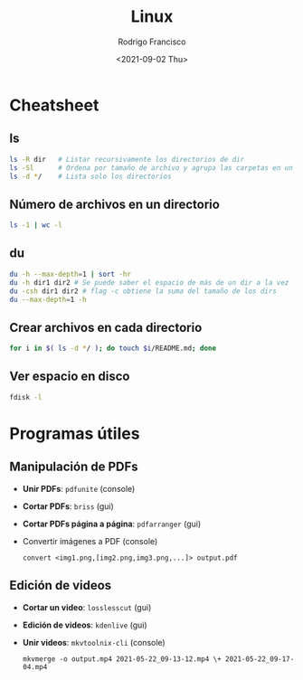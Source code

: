 #+title: Linux
#+author: Rodrigo Francisco
#+date: <2021-09-02 Thu>

* Cheatsheet
** ls

#+begin_src sh
ls -R dir 	# Listar recursivamente los directorios de dir
ls -Sl 		# Ordena por tamaño de archivo y agrupa las carpetas en un solo 'espacio'
ls -d */	# Lista solo los directorios 
#+end_src

** Número de archivos en un directorio

  #+begin_src sh
  ls -1 | wc -l
  #+end_src

** du

#+begin_src sh
du -h --max-depth=1 | sort -hr
du -h dir1 dir2 # Se puede saber el espacio de más de un dir a la vez
du -csh dir1 dir2 # flag -c obtiene la suma del tamaño de los dirs
du --max-depth=1 -h
#+end_src

** Crear archivos en cada directorio

#+begin_src sh
for i in $( ls -d */ ); do touch $i/README.md; done
#+end_src

** Ver espacio en disco

#+begin_src sh
fdisk -l
#+end_src

* Programas útiles

** Manipulación de PDFs

- *Unir PDFs*: ~pdfunite~ (console)
- *Cortar PDFs*: ~briss~ (gui)
- *Cortar PDFs página a página*: ~pdfarranger~ (gui)
- Convertir imágenes a PDF (console)

  #+begin_src
  convert <img1.png,[img2.png,img3.png,...]> output.pdf
  #+end_src

** Edición de videos

- *Cortar un video*: ~losslesscut~ (gui)
- *Edición de videos*: ~kdenlive~ (gui)
- *Unir videos*: ~mkvtoolnix-cli~ (console)

  #+begin_src
  mkvmerge -o output.mp4 2021-05-22_09-13-12.mp4 \+ 2021-05-22_09-17-04.mp4
  #+end_src
